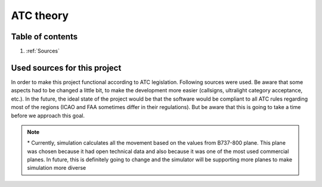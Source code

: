 ===================================
ATC theory
===================================

Table of contents
===================================
#. :ref:`Sources`

.. _Sources:
Used sources for this project
============

In order to make this project functional according to ATC legislation. Following sources were used.
Be aware that some aspects had to be changed a little bit, to make the development more easier (callsigns, ultralight category acceptance, etc.).
In the future, the ideal state of the project would be that the software would be compliant to all ATC rules regarding most of the regions (ICAO and FAA sometimes differ in their regulations).
But be aware that this is going to take a time before we approach this goal.

.. list-table:: List of used ATC sources
    :widths: 

    * - **Name**
      - **Publisher**
      - **Link**
      - **Used for**
    * - **Glossary**
      -
      -
      -
    * - *All-Clear? ICAO Standard Phraseology*
      - ICAO
      - `Skybrary <https://skybrary.aero/sites/default/files/bookshelf/115.pdf>`_
      - Phraseology used in this ATC simulator
    * - *Say Again? Phraseology Database*
      - EUROCONTROL
      - `eurocontrol contentzone <https://contentzone.eurocontrol.int/phraseology/>`_
      - Phraseology used in this ATC simulator
    * - **ATC basics**
      -
      -
      -
    * - *Skybrary articles*
      - Skybrary
      - `Skybrary website <https://skybrary.aero/>`_
      - Used for implementation of basic ATC principles
    * - *Article 2*
      - UK Civil Aviation Authority
      - `caa.co.uk article 2 definitions <https://regulatorylibrary.caa.co.uk/965-2012/Content/Regs/00040_art._2_Definitions.htm>`_
      - For implementing aircraft classes
    * - **ATC environment**
      -
      -
      -
    * - *FAA PHAK*
      - FAA
      - `faa.gov <https://www.faa.gov/regulations_policies/handbooks_manuals/aviation/phak>`_
      - Pilot's Handbook of Aeronautical Knowledge was used for implementing plane movement
    * - *Boeing 737 Characteristics for Airport Planning*
      - Boeing
      - `boeing.com <https://www.boeing.com/content/dam/boeing/boeingdotcom/commercial/airports/acaps/737_RevA.pdf>`_
      - Technical details and variables of Boeing 737 plane *
    * - **Others**
      -
      -
      -
    * - *ICAO APIRG*
      - ICAO
      - `icao.int <https://www.icao.int/wacaf/documents/apirg/sg/2010/afi_opmet_mtf2/docs/wp08.pdf>`_
      - AFI OPMET database catalogue was used for assigning ICAO codes to airports in simulator

.. note::
    \* Currently, simulation calculates all the movement based on the values from B737-800 plane. This plane was chosen because it had open technical data and also because it was one of the most used commercial planes.
    In future, this is definitely going to change and the simulator will be supporting more planes to make simulation more diverse